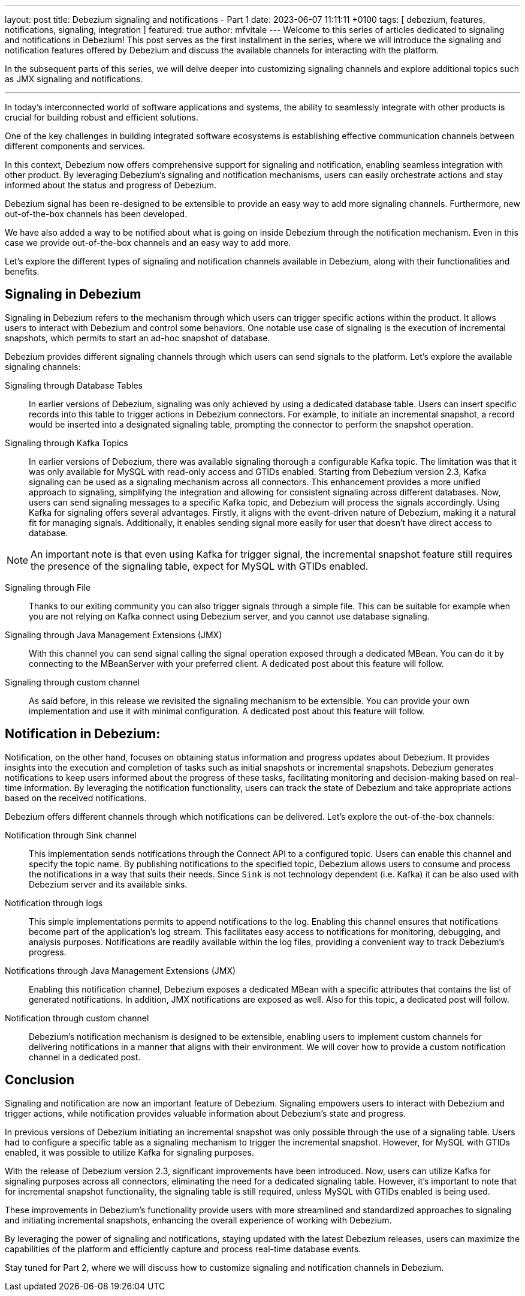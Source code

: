 ---
layout: post
title:  Debezium signaling and notifications - Part 1
date:   2023-06-07 11:11:11 +0100
tags: [ debezium, features, notifications, signaling, integration ]
featured: true
author: mfvitale
---
Welcome to this series of articles dedicated to signaling and notifications in Debezium! This post serves as the first installment in the series, where we will introduce the signaling and notification features offered by Debezium and discuss the available channels for interacting with the platform.

In the subsequent parts of this series, we will delve deeper into customizing signaling channels and explore additional topics such as JMX signaling and notifications.

'''

In today's interconnected world of software applications and systems, the ability to seamlessly integrate with other products is crucial for building robust and efficient solutions.

One of the key challenges in building integrated software ecosystems is establishing effective communication channels between different components and services.

+++<!-- more -->+++

In this context, Debezium now offers comprehensive support for signaling and notification, enabling seamless integration with other product. By leveraging Debezium's signaling and notification mechanisms, users can easily orchestrate actions and stay informed about the status and progress of Debezium.

Debezium signal has been re-designed to be extensible to provide an easy way to add more signaling channels. Furthermore, new out-of-the-box channels has been developed.

We have also added a way to be notified about what is going on inside Debezium through the notification mechanism. Even in this case we provide out-of-the-box channels and an easy way to add more.

Let's explore the different types of signaling and notification channels available in Debezium, along with their functionalities and benefits.



== Signaling in Debezium
Signaling in Debezium refers to the mechanism through which users can trigger specific actions within the product. It allows users to interact with Debezium and control some behaviors. One notable use case of signaling is the execution of incremental snapshots, which permits to start an ad-hoc snapshot of database.

Debezium provides different signaling channels through which users can send signals to the platform. Let's explore the available signaling channels:

Signaling through Database Tables::
In earlier versions of Debezium, signaling was only achieved by using a dedicated database table. Users can insert specific records into this table to trigger actions in Debezium connectors. For example, to initiate an incremental snapshot, a record would be inserted into a designated signaling table, prompting the connector to perform the snapshot operation.

Signaling through Kafka Topics::
In earlier versions of Debezium, there was available signaling thorough a configurable Kafka topic. The limitation was that it was only available for MySQL with read-only access and GTIDs enabled.
Starting from Debezium version 2.3, Kafka signaling can be used as a signaling mechanism across all connectors. This enhancement provides a more unified approach to signaling, simplifying the integration and allowing for consistent signaling across different databases. Now, users can send signaling messages to a specific Kafka topic, and Debezium will process the signals accordingly.
Using Kafka for signaling offers several advantages. Firstly, it aligns with the event-driven nature of Debezium, making it a natural fit for managing signals. Additionally, it enables sending signal more easily for user that doesn't have direct access to database.

[NOTE]
===============================
An important note is that even using Kafka for trigger signal, the incremental snapshot feature still requires the presence of the signaling table, expect for MySQL with GTIDs enabled.
===============================

Signaling through File::
Thanks to our exiting community you can also trigger signals through a simple file. This can be suitable for example when you are not relying on Kafka connect using Debezium server, and you cannot use database signaling.

Signaling through Java Management Extensions (JMX)::
With this channel you can send signal calling the signal operation exposed through a dedicated MBean. You can do it by connecting to the MBeanServer with your preferred client. A dedicated post about this feature will follow.

Signaling through custom channel::
As said before, in this release we revisited the signaling mechanism to be extensible. You can provide your own implementation and use it with minimal configuration. A dedicated post about this feature will follow.

== Notification in Debezium:
Notification, on the other hand, focuses on obtaining status information and progress updates about Debezium. It provides insights into the execution and completion of tasks such as initial snapshots or incremental snapshots. Debezium generates notifications to keep users informed about the progress of these tasks, facilitating monitoring and decision-making based on real-time information. By leveraging the notification functionality, users can track the state of Debezium and take appropriate actions based on the received notifications.

Debezium offers different channels through which notifications can be delivered. Let's explore the out-of-the-box channels:

Notification through Sink channel::
This implementation sends notifications through the Connect API to a configured topic. Users can enable this channel and specify the topic name. By publishing notifications to the specified topic, Debezium allows users to consume and process the notifications in a way that suits their needs. Since `Sink` is not technology dependent (i.e. Kafka) it can be also used with Debezium server and its available sinks.

Notification through logs::
This simple implementations permits to append notifications to the log. Enabling this channel ensures that notifications become part of the application's log stream. This facilitates easy access to notifications for monitoring, debugging, and analysis purposes. Notifications are readily available within the log files, providing a convenient way to track Debezium's progress.

Notifications through Java Management Extensions (JMX)::
Enabling this notification channel, Debezium exposes a dedicated MBean with a specific attributes that contains the list of generated notifications. In addition, JMX notifications are exposed as well. Also for this topic, a dedicated post will follow.

Notification through custom channel::
Debezium's notification mechanism is designed to be extensible, enabling users to implement custom channels for delivering notifications in a manner that aligns with their environment. We will cover how to provide a custom notification channel in a dedicated post.

== Conclusion
Signaling and notification are now an important feature of Debezium. Signaling empowers users to interact with Debezium and trigger actions, while notification provides valuable information about Debezium's state and progress.

In previous versions of Debezium initiating an incremental snapshot was only possible through the use of a signaling table. Users had to configure a specific table as a signaling mechanism to trigger the incremental snapshot. However, for MySQL with GTIDs enabled, it was possible to utilize Kafka for signaling purposes.

With the release of Debezium version 2.3, significant improvements have been introduced. Now, users can utilize Kafka for signaling purposes across all connectors, eliminating the need for a dedicated signaling table. However, it's important to note that for incremental snapshot functionality, the signaling table is still required, unless MySQL with GTIDs enabled is being used.

These improvements in Debezium's functionality provide users with more streamlined and standardized approaches to signaling and initiating incremental snapshots, enhancing the overall experience of working with Debezium.

By leveraging the power of signaling and notifications, staying updated with the latest Debezium releases, users can maximize the capabilities of the platform and efficiently capture and process real-time database events.

Stay tuned for Part 2, where we will discuss how to customize signaling and notification channels in Debezium.